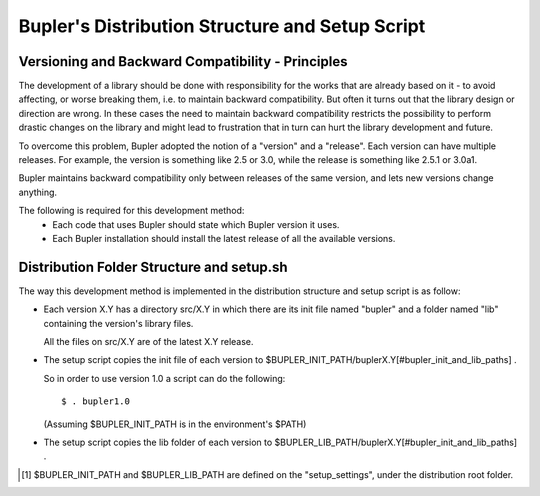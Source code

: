 Bupler's Distribution Structure and Setup Script
============================================

Versioning and Backward Compatibility - Principles
--------------------------------------------------

The development of a library should be done with responsibility for the works
that are already based on it - to avoid affecting, or worse breaking them, i.e.
to maintain backward compatibility. But often it turns out that the library
design or direction are wrong. In these cases the need to maintain backward
compatibility restricts the possibility to perform drastic changes on the
library and might lead to frustration that in turn can hurt the library
development and future.

To overcome this problem, Bupler adopted the notion of a "version" and a
"release". Each version can have multiple releases. For example, the version is
something like 2.5 or 3.0, while the release is something like 2.5.1 or 3.0a1.

Bupler maintains backward compatibility only between releases of the same
version, and lets new versions change anything.

The following is required for this development method:
    * Each code that uses Bupler should state which Bupler version it uses.
    * Each Bupler installation should install the latest release of all the
      available versions.

Distribution Folder Structure and setup.sh
------------------------------------------

The way this development method is implemented in the distribution structure
and setup script is as follow:

* Each version X.Y has a directory src/X.Y in which there are its init file
  named "bupler" and a folder named "lib" containing the version's library
  files.

  All the files on src/X.Y are of the latest X.Y release.

* The setup script copies the init file of each version to
  $BUPLER_INIT_PATH/buplerX.Y[#bupler_init_and_lib_paths] .

  So in order to use version 1.0 a script can do
  the following::

      $ . bupler1.0

  (Assuming $BUPLER_INIT_PATH is in the environment's $PATH)


* The setup script copies the lib folder of each version to
  $BUPLER_LIB_PATH/buplerX.Y[#bupler_init_and_lib_paths] .

.. [#bupler_init_and_lib_paths] $BUPLER_INIT_PATH and $BUPLER_LIB_PATH are
   defined on the "setup_settings", under the distribution root folder.
